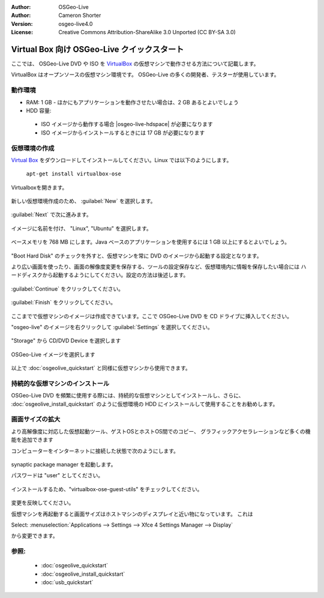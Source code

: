 :Author: OSGeo-Live
:Author: Cameron Shorter
:Version: osgeo-live4.0
:License: Creative Commons Attribution-ShareAlike 3.0 Unported  (CC BY-SA 3.0)

.. _virtualbox-quickstart-en:
 
********************************************************************************
Virtual Box 向け OSGeo-Live クイックスタート
********************************************************************************

ここでは、 OSGeo-Live DVD や ISO を `VirtualBox <http://www.virtualbox.org/>`_ の仮想マシンで動作させる方法について記載します。

VirtualBox はオープンソースの仮想マシン環境です。 OSGeo-Live の多くの開発者、テスターが使用しています。

動作環境
--------------------------------------------------------------------------------

* RAM: 1 GB - ほかにもアプリケーションを動作させたい場合は、2 GB あるとよいでしょう
* HDD 容量:

 * ISO イメージから動作する場合 |osgeo-live-hdspace| が必要になります
 * ISO イメージからインストールするときには 17 GB が必要になります

仮想環境の作成
--------------------------------------------------------------------------------
`Virtual Box <http://www.virtualbox.org/>`_ をダウンロードしてインストールしてください。Linux では以下のようにします。

  ``apt-get install virtualbox-ose``

Virtualboxを開きます。

  .. image:: /images/screenshots/virtualization/virtualbox.png
    :scale: 70 %

新しい仮想環境作成のため、 :guilabel:`New` を選択します。

  .. image:: /images/screenshots/virtualization/virtualbox_create_vm.png
    :scale: 70 %

:guilabel:`Next` で次に進みます。

  .. image:: /images/screenshots/virtualization/virtualbox_select_name.png
    :scale: 70 %

イメージに名前を付け、 "Linux", "Ubuntu" を選択します。

  .. image:: /images/screenshots/virtualization/virtualbox_memory.png
    :scale: 70 %

ベースメモリを 768 MB にします。Java ベースのアプリケーションを使用するには 1 GB 以上にするとよいでしょう。

  .. image:: /images/screenshots/virtualization/virtualbox_no_hard_disk.png
    :scale: 70 %

"Boot Hard Disk" のチェックを外すと、仮想マシンを常に DVD のイメージから起動する設定となります。

より広い画面を使ったり、画面の解像度変更を保存する、ツールの設定保存など、仮想環境内に情報を保存したい場合には
ハードディスクから起動するようにしてください。設定の方法は後述します。

  .. image:: /images/screenshots/virtualization/virtualbox_warning_no_hard_disk.png
    :scale: 70 %

:guilabel:`Continue` をクリックしてください。

  .. image:: /images/screenshots/virtualization/virtualbox_final_check.png
    :scale: 70 %

:guilabel:`Finish` をクリックしてください。

  .. image:: /images/screenshots/virtualization/virtualbox_select_settings.png
    :scale: 70 %

ここまでで仮想マシンのイメージは作成できています。ここで OSGeo-Live DVD を CD ドライブに挿入してください。

"osgeo-live" のイメージを右クリックして :guilabel:`Settings` を選択してください。

  .. image:: /images/screenshots/virtualization/virtualbox_set_cd.png
    :scale: 70 %

"Storage" から CD/DVD Device を選択します

  .. image:: /images/screenshots/virtualization/virtualbox_add_dvd.png
    :scale: 70 %

OSGeo-Live イメージを選択します

  .. image:: /images/screenshots/virtualization/virtualbox_start_vm.png
    :scale: 70 %

以上で :doc:`osgeolive_quickstart` と同様に仮想マシンから使用できます。

持続的な仮想マシンのインストール
--------------------------------------------------------------------------------
OSGeo-Live DVD を頻繁に使用する際には、持続的な仮想マシンとしてインストールし、さらに、 :doc:`osgeolive_install_quickstart` のように仮想環境の HDD にインストールして使用することをお勧めします。

画面サイズの拡大
--------------------------------------------------------------------------------
より高解像度に対応した仮想起動ツール、ゲストOSとホストOS間でのコピー、
グラフィックアクセラレーションなど多くの機能を追加できます

コンピューターをインターネットに接続した状態で次のようにします。

  .. image:: /images/screenshots/virtualization/virtualbox_synaptic_menu.png
    :scale: 70 %

synaptic package manager を起動します。

パスワードは "user" としてください。

  .. image:: /images/screenshots/virtualization/virtualbox_synaptic_select_tools.png
    :scale: 70 %

インストールするため、"virtualbox-ose-guest-utils" をチェックしてください。

  .. image:: /images/screenshots/virtualization/virtualbox_synaptic_apply.png
    :scale: 70 %

変更を反映してください。

仮想マシンを再起動すると画面サイズはホストマシンのディスプレイと近い物になっています。
これは

Select: :menuselection:`Applications --> Settings --> Xfce 4 Settings Manager --> Display`

から変更できます。

参照:
--------------------------------------------------------------------------------

 * :doc:`osgeolive_quickstart`
 * :doc:`osgeolive_install_quickstart`
 * :doc:`usb_quickstart`

